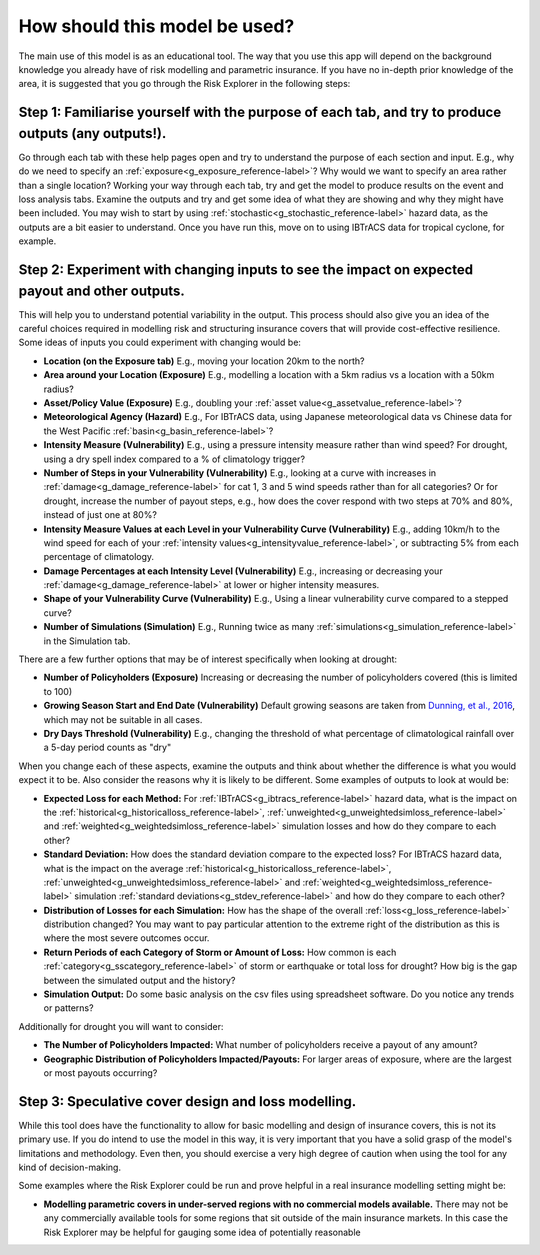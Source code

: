 .. _howtouse_reference-label:

How should this model be used?
==========================================================

The main use of this model is as an educational tool. The way that you use this app will depend on the background knowledge you already have of risk modelling and parametric insurance. If you have no in-depth prior knowledge of the area, it is suggested that you go through the Risk Explorer in the following steps:


Step 1: Familiarise yourself with the purpose of each tab, and try to produce outputs (any outputs!).
------------------------------------------------------------------------------------------------------

Go through each tab with these help pages open and try to understand the purpose of each section and input. E.g., why do we need to specify an :ref:`exposure<g_exposure_reference-label>`? Why would we want to specify an area rather than a single location? Working your way through each tab, try and get the model to produce results on the event and loss analysis tabs. Examine the outputs and try and get some idea of what they are showing and why they might have been included. You may wish to start by using :ref:`stochastic<g_stochastic_reference-label>` hazard data, as the outputs are a bit easier to understand. Once you have run this, move on to using IBTrACS data for tropical cyclone, for example.



Step 2: Experiment with changing inputs to see the impact on expected payout and other outputs.
------------------------------------------------------------------------------------------------

This will help you to understand potential variability in the output. This process should also give you an idea of the careful choices required in modelling risk and structuring insurance covers that will provide cost-effective resilience. Some ideas of inputs you could experiment with changing would be:

* **Location (on the Exposure tab)**  E.g., moving your location 20km to the north?

* **Area around your Location (Exposure)**  E.g., modelling a location with a 5km radius vs a location with a 50km radius? 

* **Asset/Policy Value (Exposure)** E.g., doubling your :ref:`asset value<g_assetvalue_reference-label>`?



* **Meteorological Agency (Hazard)** E.g., For IBTrACS data, using Japanese meteorological data vs Chinese data for the West Pacific :ref:`basin<g_basin_reference-label>`?



* **Intensity Measure (Vulnerability)** E.g., using a pressure intensity measure rather than wind speed? For drought, using a dry spell index compared to a % of climatology trigger? 

* **Number of Steps in your Vulnerability (Vulnerability)** E.g., looking at a curve with increases in :ref:`damage<g_damage_reference-label>` for cat 1, 3 and 5 wind speeds rather than for all categories? Or for drought, increase the number of payout steps, e.g., how does the cover respond with two steps at 70% and 80%, instead of just one at 80%?

* **Intensity Measure Values at each Level in your Vulnerability Curve (Vulnerability)** E.g., adding 10km/h to the wind speed for each of your :ref:`intensity values<g_intensityvalue_reference-label>`, or subtracting 5% from each percentage of climatology.

* **Damage Percentages at each Intensity Level (Vulnerability)** E.g., increasing or decreasing your :ref:`damage<g_damage_reference-label>` at lower or higher intensity measures.

* **Shape of your Vulnerability Curve (Vulnerability)** E.g., Using a linear vulnerability curve compared to a stepped curve?



* **Number of Simulations (Simulation)** E.g., Running twice as many :ref:`simulations<g_simulation_reference-label>` in the Simulation tab.


There are a few further options that may be of interest specifically when looking at drought:

* **Number of Policyholders (Exposure)** Increasing or decreasing the number of policyholders covered (this is limited to 100)

* **Growing Season Start and End Date (Vulnerability)** Default growing seasons are taken from `Dunning, et al., 2016 <https://agupubs.onlinelibrary.wiley.com/doi/full/10.1002/2016JD025428/>`_, which may not be suitable in all cases.

* **Dry Days Threshold (Vulnerability)** E.g., changing the threshold of what percentage of climatological rainfall over a 5-day period counts as "dry"


When you change each of these aspects, examine the outputs and think about whether the difference is what you would expect it to be. Also consider the reasons why it is likely to be different. Some examples of outputs to look at would be:

* **Expected Loss for each Method:** For :ref:`IBTrACS<g_ibtracs_reference-label>` hazard data, what is the impact on the :ref:`historical<g_historicalloss_reference-label>`, :ref:`unweighted<g_unweightedsimloss_reference-label>` and :ref:`weighted<g_weightedsimloss_reference-label>` simulation losses and how do they compare to each other?

* **Standard Deviation:** How does the standard deviation compare to the expected loss? For IBTrACS hazard data, what is the impact on the average :ref:`historical<g_historicalloss_reference-label>`, :ref:`unweighted<g_unweightedsimloss_reference-label>` and :ref:`weighted<g_weightedsimloss_reference-label>` simulation :ref:`standard deviations<g_stdev_reference-label>` and how do they compare to each other?

* **Distribution of Losses for each Simulation:** How has the shape of the overall :ref:`loss<g_loss_reference-label>` distribution changed? You may want to pay particular attention to the extreme right of the distribution as this is where the most severe outcomes occur.

* **Return Periods of each Category of Storm or Amount of Loss:** How common is each :ref:`category<g_sscategory_reference-label>` of storm or earthquake or total loss for drought? How big is the gap between the simulated output and the history?

* **Simulation Output:** Do some basic analysis on the csv files using spreadsheet software. Do you notice any trends or patterns?


Additionally for drought you will want to consider:

* **The Number of Policyholders Impacted:** What number of policyholders receive a payout of any amount?

* **Geographic Distribution of Policyholders Impacted/Payouts:** For larger areas of exposure, where are the largest or most payouts occurring?



Step 3: Speculative cover design and loss modelling.
------------------------------------------------------------------------------------------------

While this tool does have the functionality to allow for basic modelling and design of insurance covers, this is not its primary use. If you do intend to use the model in this way, it is very important that you have a solid grasp of the model's limitations and methodology. Even then, you should exercise a very high degree of caution when using the tool for any kind of decision-making. 

Some examples where the Risk Explorer could be run and prove helpful in a real insurance modelling setting might be:

* **Modelling parametric covers in under-served regions with no commercial models available.** There may not be any commercially available tools for some regions that sit outside of the main insurance markets. In this case the Risk Explorer may be helpful for gauging some idea of potentially reasonable 
